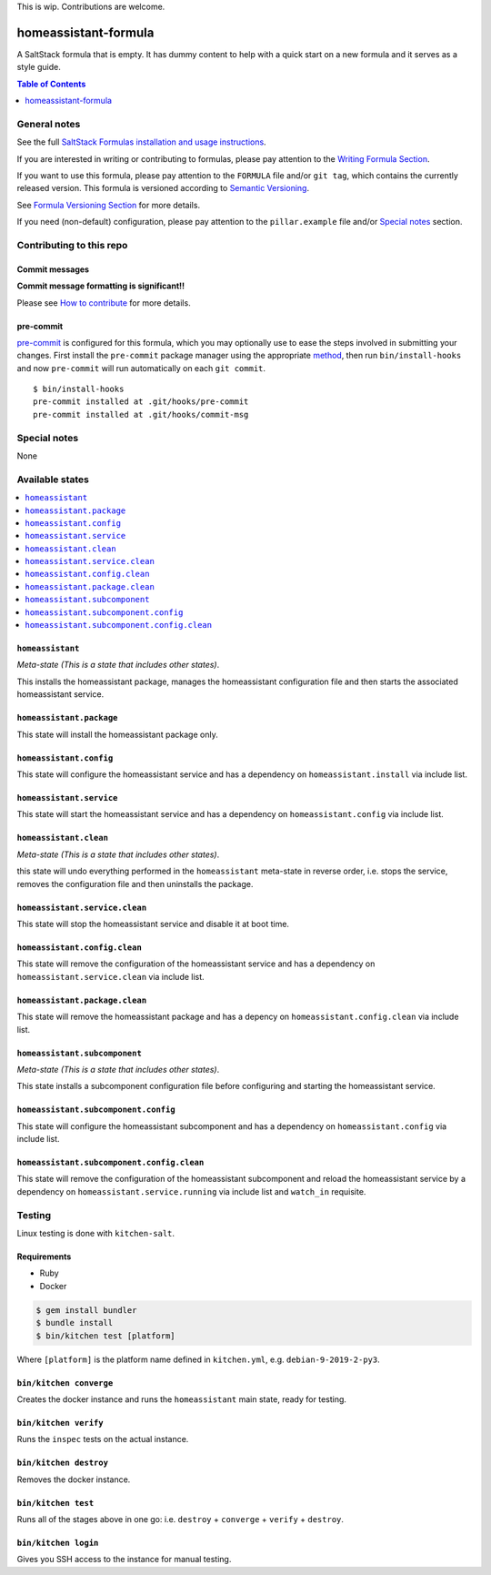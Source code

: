 .. _readme:

This is wip. Contributions are welcome.

homeassistant-formula
================

|img_travis| |img_sr| |img_pc|

.. |img_travis| image:: https://travis-ci.com/saltstack-formulas/homeassistant-formula.svg?branch=master
   :alt: Travis CI Build Status
   :scale: 100%
   :target: https://travis-ci.com/saltstack-formulas/homeassistant-formula
.. |img_sr| image:: https://img.shields.io/badge/%20%20%F0%9F%93%A6%F0%9F%9A%80-semantic--release-e10079.svg
   :alt: Semantic Release
   :scale: 100%
   :target: https://github.com/semantic-release/semantic-release
.. |img_pc| image:: https://img.shields.io/badge/pre--commit-enabled-brightgreen?logo=pre-commit&logoColor=white
   :alt: pre-commit
   :scale: 100%
   :target: https://github.com/pre-commit/pre-commit

A SaltStack formula that is empty. It has dummy content to help with a quick
start on a new formula and it serves as a style guide.

.. contents:: **Table of Contents**
   :depth: 1

General notes
-------------

See the full `SaltStack Formulas installation and usage instructions
<https://docs.saltstack.com/en/latest/topics/development/conventions/formulas.html>`_.

If you are interested in writing or contributing to formulas, please pay attention to the `Writing Formula Section
<https://docs.saltstack.com/en/latest/topics/development/conventions/formulas.html#writing-formulas>`_.

If you want to use this formula, please pay attention to the ``FORMULA`` file and/or ``git tag``,
which contains the currently released version. This formula is versioned according to `Semantic Versioning <http://semver.org/>`_.

See `Formula Versioning Section <https://docs.saltstack.com/en/latest/topics/development/conventions/formulas.html#versioning>`_ for more details.

If you need (non-default) configuration, please pay attention to the ``pillar.example`` file and/or `Special notes`_ section.

Contributing to this repo
-------------------------

Commit messages
^^^^^^^^^^^^^^^

**Commit message formatting is significant!!**

Please see `How to contribute <https://github.com/saltstack-formulas/.github/blob/master/CONTRIBUTING.rst>`_ for more details.

pre-commit
^^^^^^^^^^

`pre-commit <https://pre-commit.com/>`_ is configured for this formula, which you may optionally use to ease the steps involved in submitting your changes.
First install  the ``pre-commit`` package manager using the appropriate `method <https://pre-commit.com/#installation>`_, then run ``bin/install-hooks`` and
now ``pre-commit`` will run automatically on each ``git commit``. ::

  $ bin/install-hooks
  pre-commit installed at .git/hooks/pre-commit
  pre-commit installed at .git/hooks/commit-msg

Special notes
-------------

None

Available states
----------------

.. contents::
   :local:

``homeassistant``
^^^^^^^^^^^^

*Meta-state (This is a state that includes other states)*.

This installs the homeassistant package,
manages the homeassistant configuration file and then
starts the associated homeassistant service.

``homeassistant.package``
^^^^^^^^^^^^^^^^^^^^

This state will install the homeassistant package only.

``homeassistant.config``
^^^^^^^^^^^^^^^^^^^

This state will configure the homeassistant service and has a dependency on ``homeassistant.install``
via include list.

``homeassistant.service``
^^^^^^^^^^^^^^^^^^^^

This state will start the homeassistant service and has a dependency on ``homeassistant.config``
via include list.

``homeassistant.clean``
^^^^^^^^^^^^^^^^^^

*Meta-state (This is a state that includes other states)*.

this state will undo everything performed in the ``homeassistant`` meta-state in reverse order, i.e.
stops the service,
removes the configuration file and
then uninstalls the package.

``homeassistant.service.clean``
^^^^^^^^^^^^^^^^^^^^^^^^^^

This state will stop the homeassistant service and disable it at boot time.

``homeassistant.config.clean``
^^^^^^^^^^^^^^^^^^^^^^^^^

This state will remove the configuration of the homeassistant service and has a
dependency on ``homeassistant.service.clean`` via include list.

``homeassistant.package.clean``
^^^^^^^^^^^^^^^^^^^^^^^^^^

This state will remove the homeassistant package and has a depency on
``homeassistant.config.clean`` via include list.

``homeassistant.subcomponent``
^^^^^^^^^^^^^^^^^^^^^^^^^

*Meta-state (This is a state that includes other states)*.

This state installs a subcomponent configuration file before
configuring and starting the homeassistant service.

``homeassistant.subcomponent.config``
^^^^^^^^^^^^^^^^^^^^^^^^^^^^^^^^

This state will configure the homeassistant subcomponent and has a
dependency on ``homeassistant.config`` via include list.

``homeassistant.subcomponent.config.clean``
^^^^^^^^^^^^^^^^^^^^^^^^^^^^^^^^^^^^^^

This state will remove the configuration of the homeassistant subcomponent
and reload the homeassistant service by a dependency on
``homeassistant.service.running`` via include list and ``watch_in``
requisite.

Testing
-------

Linux testing is done with ``kitchen-salt``.

Requirements
^^^^^^^^^^^^

* Ruby
* Docker

.. code-block:: bash

   $ gem install bundler
   $ bundle install
   $ bin/kitchen test [platform]

Where ``[platform]`` is the platform name defined in ``kitchen.yml``,
e.g. ``debian-9-2019-2-py3``.

``bin/kitchen converge``
^^^^^^^^^^^^^^^^^^^^^^^^

Creates the docker instance and runs the ``homeassistant`` main state, ready for testing.

``bin/kitchen verify``
^^^^^^^^^^^^^^^^^^^^^^

Runs the ``inspec`` tests on the actual instance.

``bin/kitchen destroy``
^^^^^^^^^^^^^^^^^^^^^^^

Removes the docker instance.

``bin/kitchen test``
^^^^^^^^^^^^^^^^^^^^

Runs all of the stages above in one go: i.e. ``destroy`` + ``converge`` + ``verify`` + ``destroy``.

``bin/kitchen login``
^^^^^^^^^^^^^^^^^^^^^

Gives you SSH access to the instance for manual testing.

